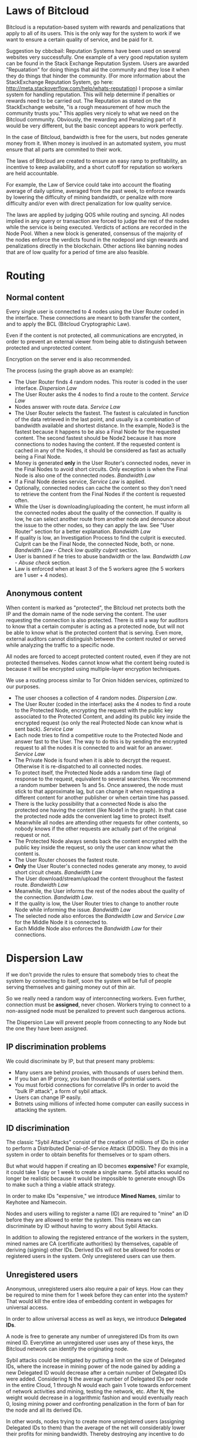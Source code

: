 * Laws of Bitcloud

Bitcloud is a reputation-based system with rewards and penalizations that apply to
all of its users. This is the only way for the system to work if we want to ensure a 
certain quality of service, and be paid for it.

Suggestion by cbbcbail: Reputation Systems have been used on several websites very successfully. One example of a 
very good reputation system can be found in the Stack Exchange Reputation System. Users
are awarded "Repuatation" for doing things that aid the community and they lose it when 
they do things that hinder the community. (For more information about the StackExchange Reputation
System, go here: http://meta.stackoverflow.com/help/whats-reputation) I propose a similar system for 
handling reputation. This will help determine if penalties or rewards need to be carried out. The Reputation
as stated on the StackExchange website, "is a rough measurement of how much the community trusts you." 
This applies very nicely to what we need on the Bitcloud community. Obviously, the rewarding and Penalizing
part of it would be very different, but the basic concept appears to work perfectly.

In the case of Bitcloud, bandwidth is free for the users, but nodes generate
money from it. When money is involved in an automated system, you must ensure
that all parts are commited to their work.

The laws of Bitcloud are created to ensure an easy ramp to profitability, an
incentive to keep availability, and a short cutoff for reputation so workers are held accountable.

For example, the Law of Service could take into account the floating average of
daily uptime, averaged from the past week, to enforce rewards by lowering
the difficulty of mining bandwidth, or penalize with more difficulty and/or
even with direct penalization for low quality service.

The laws are applied by judging QOS while routing and syncing. All nodes
implied in any query or transaction are forced to judge the rest of the nodes
while the service is being executed. Verdicts of actions are recorded in the
Node Pool. When a new block is generated, consensus of the majority of the
nodes enforce the verdicts found in the nodepool and sign rewards and
penalizations directly in the blockchain. Other actions like banning nodes 
that are of low quality for a period of time are also feasible.


* Routing

** Normal content

Every single user is connected to 4 nodes using the User Router coded in the
interface. These connections are meant to both transfer the content, and to
apply the BCL (Bitcloud Cryptographic Law).

Even if the content is not protected, all communications are encrypted, in
order to prevent an external viewer from being able to distinguish between protected
and unprotected content.

Encryption on the server end is also recommended.

[[file:img/unprotected-route.png]]

The process (using the graph above as an example):

- The User Router finds 4 random nodes. This router is coded in the user
  interface. /Dispersion Law/
- The User Router asks the 4 nodes to find a route to the content. /Service Law/
- Nodes answer with route data. /Service Law/
- The User Router selects the fastest. The fastest is calculated in function
  of the data retrieved in the last point, and usually is a combination of
  bandwidth available and shortest distance. In the example, Node3 is the
  fastest because it happens to be also a Final Node for the requested
  content. The second fastest should be Node2 because it has more connections
  to nodes having the content. If the requested content is cached in any of
  the Nodes, it should be considered as fast as actually being a Final Node.
- Money is generated *only* in the User Router's connected nodes, never in
  the Final Nodes to avoid short circuits. Only exception is when the Final
  Node is also one of the connected nodes. /Bandwidth Law/
- If a Final Node denies service, /Service Law/ is applied.
- Optionally, connected nodes can cache the content so they don't need to
  retrieve the content from the Final Nodes if the content is requested
  often.
- While the User is downloading/uploading the content, he must inform all the
  connected nodes about the quality of the connection. If quality is low, he
  can select another route from another node and denounce about the issue to
  the other nodes, so they can apply the law. See "User Router"
  section for a better explanation. /Bandwidth Law/
- If quality is low, an Investigation Process to find the culprit is
  executed. Culprit can be the Final Node, the connected Node, both, or
  none. /Bandwidth Law/ - /Check low quality culprit/ section.
- User is banned if he tries to abuse bandwidth or the law. /Bandwidth Law/ -
  /Abuse check/ section.
- Law is enforced when at least 3 of the 5 workers agree (the 5 workers are 1
  user + 4 nodes).


** Anonymous content

When content is marked as "protected", the Bitcloud net protects both the IP
and the domain name of the node serving the content. The user requesting the
connection is also protected. There is still a way for auditors to know that a
certain computer is acting as a protected node, but will not be able to know
what is the protected content that is serving. Even more, external auditors
cannot distinguish between the content routed or served while analyzing the
traffic to a specific node.

All nodes are forced to accept protected content routed, even if they are
not protected themselves. Nodes cannot know what the content being routed is
because it will be encrypted using multiple-layer encryption techniques.

We use a routing process similar to Tor Onion hidden services, optimized to
our purposes.

[[file:img/protected-route.png]]

- The user chooses a collection of 4 random nodes. /Dispersion Law/.
- The User Router (coded in the interface) asks the 4 nodes to find a route
  to the Protected Node, encrypting the request with the public key
  associated to the Protected Content, and adding its public key inside the
  encrypted request (so only the real Protected Node can know what is sent
  back).  /Service Law/
- Each node tries to find a competitive route to the Protected Node and answer
  fast to the User. The way to do this is by sending the encrypted request to
  all the nodes it is connected to and wait for an answer. /Service Law/
- The Private Node is found when it is able to decrypt the request. Otherwise
  it is re-dispatched to all connected nodes.
- To protect itself, the Protected Node adds a random time (lag) of response
  to the request, equivalent to several searches. We recommend a random number
  between 1s and 5s. Once answered, the node must stick to that approximate
  lag, but can change it when requesting a different content for another
  publisher or when certain time has passed.
- There is the lucky possibility that a connected Node is also the protected
  one having the content (like Node1 in the graph). In that case the protected
  node adds the convenient lag time to protect itself.
- Meanwhile all nodes are attending other requests for other contents, so
  nobody knows if the other requests are actually part of the original request
  or not.
- The Protected Node always sends back the content encrypted with the public
  key inside the request, so only the user can know what the content is.
- The User Router chooses the fastest route.
- *Only* the User Router's connected nodes generate any money, to avoid short
  circuit cheats. /Bandwidth Law/
- The User download/stream/upload the content throughout the fastest
  route. /Bandwidth Law/
- Meanwhile, the User informs the rest of the nodes about the quality of the
  connection. /Bandwidth Law/.
- If the quality is low, the User Router tries to change to another route
  Node while informing the issue. /Bandwidth Law/
- The selected node also enforces the /Bandwidth Law/ and /Service Law/ for
  the Middle Node it is connected to.
- Each Middle Node also enforces the /Bandwidth Law/ for their connections.


* Dispersion Law

If we don't provide the rules to ensure that somebody tries to cheat the
system by connecting to itself, soon the system will be full of people serving
themselves and gaining money out of thin air.

So we really need a random way of interconnecting workers. Even further,
connection must be *assigned*, never chosen. Workers trying to connect to a
non-assigned node must be penalized to prevent such dangerous actions.

The Dispersion Law will prevent people froom connecting to any Node but the one they
have been assigned.

** IP discrimination problems

We could discriminate by IP, but that present many problems:

- Many users are behind proxies, with thousands of users behind them.
- If you ban an IP proxy, you ban thousands of potential users.
- You must forbid connections for correlative IPs in order to avoid the "bulk
  IP attack", a form of sybil attack.
- Users can change IP easily.
- Botnets using millions of infected home computer can easilly success in
  attacking the system.
  
** ID discrimination

The classic "Sybil Attacks" consist of the creation of millions of IDs in
order to perform a Distributed Denial-of-Service Attack (DDOS). They do this 
in a system in order to obtain benefits for themselves or to spam others.

But what would happen if creating an ID becomes *expensive*? For example,
it could take 1 day or 1 week to create a single name.  Sybil attacks
would no longer be realistic because it would be impossible to generate enough IDs
to make such a thing a viable attack strategy.

In order to make IDs "expensive," we introduce *Mined Names*, similar to Keyhotee and Namecoin.

Nodes and users willing to register a name (ID) are required to "mine" an ID before
they are allowed to enter the system. This means we can discriminate by ID without having
to worry about Sybil Attacks.

In addition to allowing the registered entrance of the workers in the system,
mined names are CA (certificate authorities) by themselves, capable of
deriving (signing) other IDs. Derived IDs will not be allowed for nodes or
registered users in the system. Only unregistered users can use them.

** Unregistered users

Anonymous, unregistered users also require a pair of keys. How can they be 
required to mine them for 1 week before they can enter into the system? That would kill
the entire idea of embedding content in webpages for universal access.

In order to allow universal access as well as keys, we introduce *Delegated IDs*.

A node is free to generate any number of unregistered IDs from its own mined
ID. Everytime an unregistered user uses any of these keys, the Bitcloud network can
identify the originating node.

Sybil attacks could be mitigated by putting a limit on the size of Delegated
IDs, where the increase in mining power of the node gained by adding a new
Delegated ID would decrease after a certain number of Delegated IDs were
added. Considering N the average number of Delegated IDs per node in the
entire Cloud, 1 through N would each gain 1 vote towards enforcement of
network activities and mining, testing the network, etc. After N, the weight
would decrease in a logarithmic fashion and would eventually reach 0, losing
mining power and confronting penalization in the form of ban for the node and
all its derived IDs.

In other words, nodes trying to create more unregistered users (assigning
Delegated IDs to them) than the average of the net will considerably lower
their profits for mining bandwidth. Thereby destroying any incentive to do such a thing.

This, combined with a way of detecting cross root CA intents of constant
abuse results in a reliable way of mitigating Sybil attacks.

*** Sybil Attack for Delegated IDs Flaw

Now, one important flaw with this is that any malicious user could request many delegated IDs, 
potentially harming innocent nodes.

A possible solution may be the inclusion of Captchas in the user interface of
the unregistered users. So when an unregistered user is trying to download or
view something, the answer to the captcha must be effectively provided in
order to obtain a Delegated ID. Cookies could be used in some way, so users
are not disturbed Captchas all the time.

** Assignment Algorithm

The assignment must be provided by an algorithm executed in all the
participant nodes, and enforced by mutually judging actions and emitting
verdicts in the nodepool, following these principles:

- Assignment is fixed for a defined period of time. For example, for the next
  10 minutes of a certain connection, the worker cannot solicite a change for
  their assigned node.
- Connections cannot be made for workers sharing the same root CA (Certificate
  Authority). That is, workers and delegated IDs cannot connect to themselves,
  except when there is no reward for so.
- Encourage the connection between non-related CA workers by a logarithm
  decrease of the amount of profit while mining, determined by historical
  bandwidth statistics between them. Statistics are stored in the nodepool.
  

